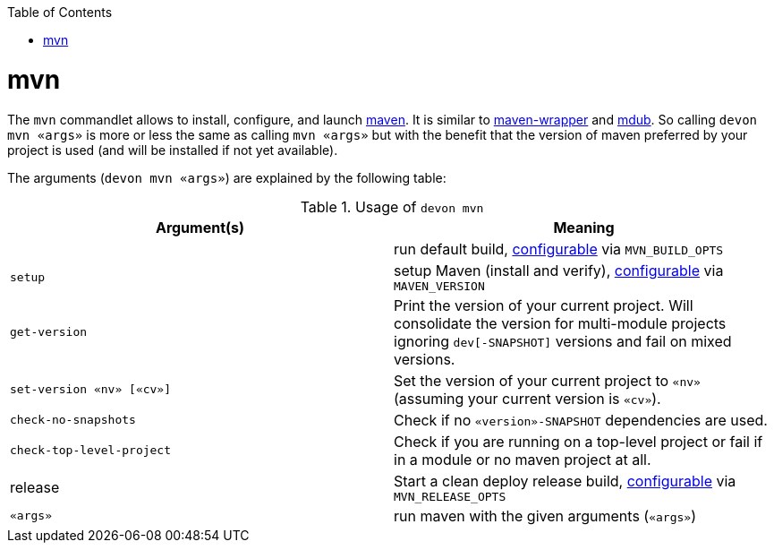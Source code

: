 :toc:
toc::[]

= mvn

The `mvn` commandlet allows to install, configure, and launch https://maven.apache.org/[maven]. It is similar to https://github.com/takari/maven-wrapper[maven-wrapper] and https://github.com/dansomething/mdub[mdub]. So calling `devon mvn «args»` is more or less the same as calling `mvn «args»` but with the benefit that the version of maven preferred by your project is used (and will be installed if not yet available).

The arguments (`devon mvn «args»`) are explained by the following table:

.Usage of `devon mvn`
[options="header"]
|=======================
|*Argument(s)*             |*Meaning*
|                          |run default build, link:configuration[configurable] via `MVN_BUILD_OPTS`
|`setup`                   |setup Maven (install and verify), link:configuration[configurable] via `MAVEN_VERSION`
|`get-version`             |Print the version of your current project. Will consolidate the version for multi-module projects ignoring `dev[-SNAPSHOT]` versions and fail on mixed versions.
|`set-version «nv» [«cv»]` |Set the version of your current project to `«nv»` (assuming your current version is `«cv»`).
|`check-no-snapshots`      |Check if no `«version»-SNAPSHOT` dependencies are used.
|`check-top-level-project` |Check if you are running on a top-level project or fail if in a module or no maven project at all.
|release                   |Start a clean deploy release build, link:configuration[configurable] via `MVN_RELEASE_OPTS`
|`«args»`        |run maven with the given arguments (`«args»`)
|=======================
